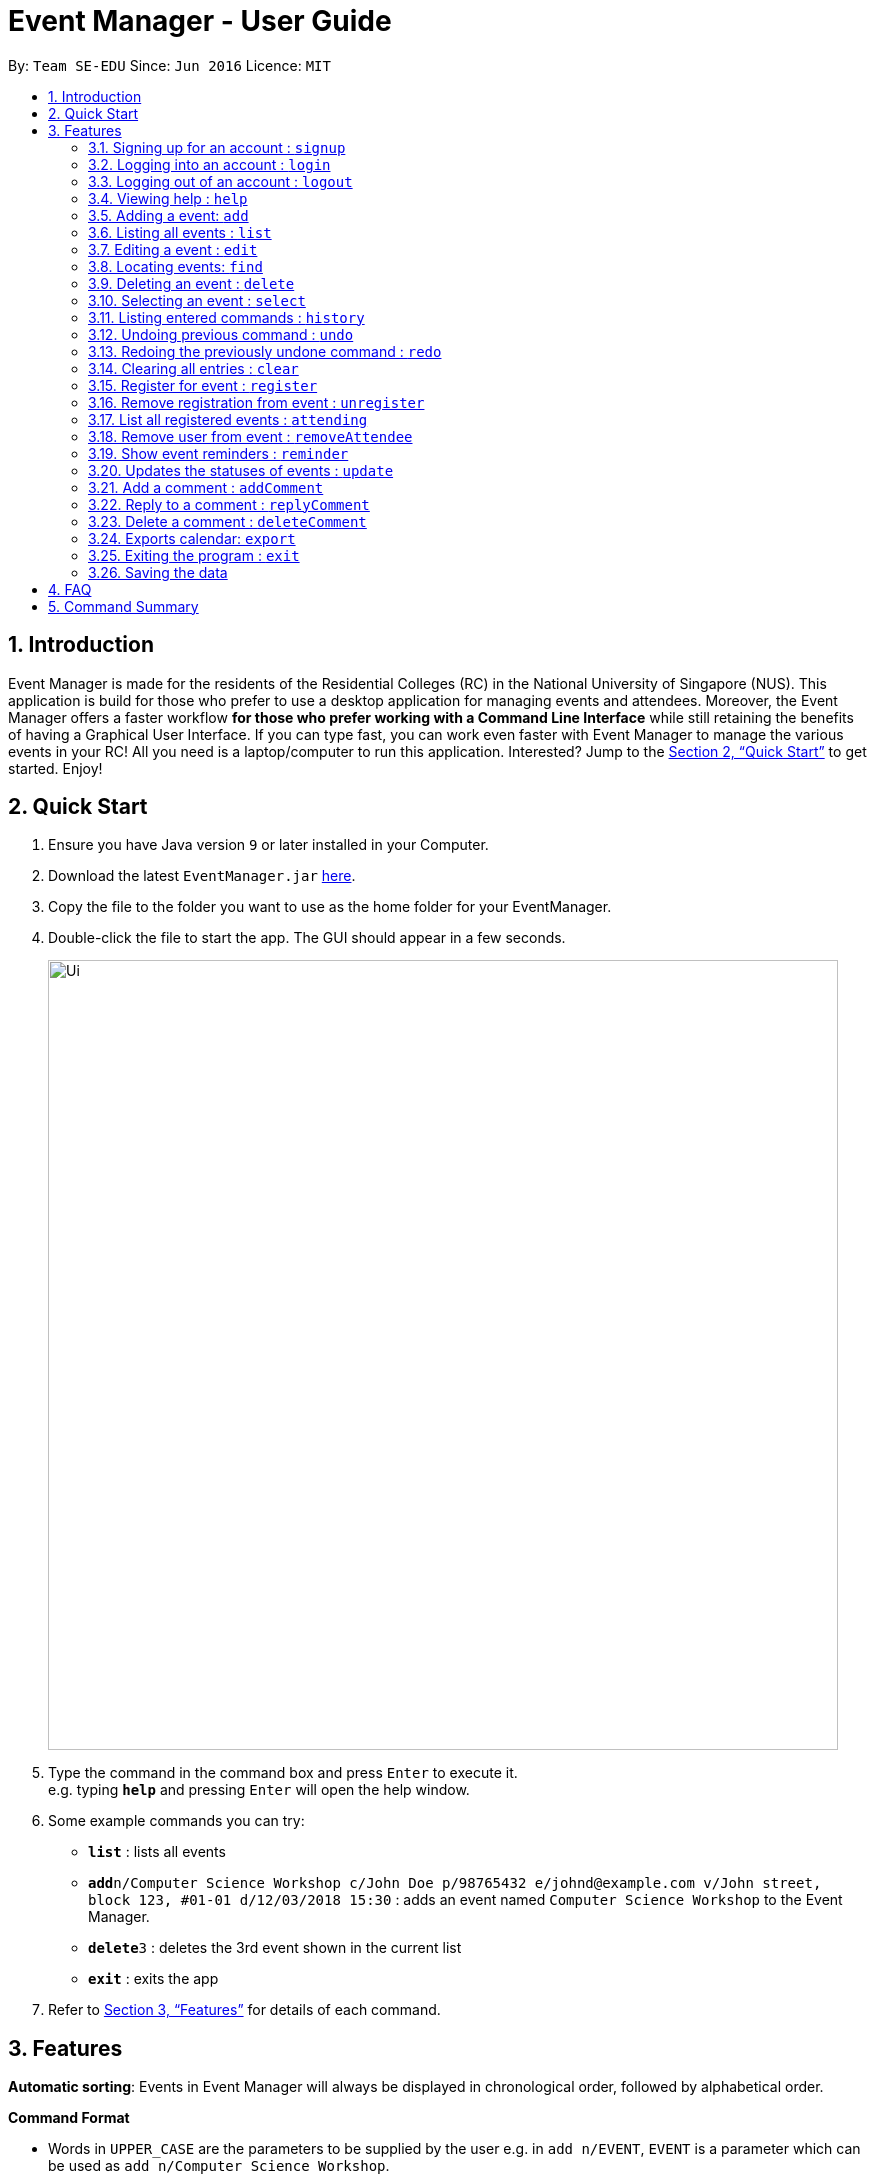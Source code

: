 = Event Manager - User Guide
:site-section: UserGuide
:toc:
:toc-title:
:toc-placement: preamble
:sectnums:
:imagesDir: images
:stylesDir: stylesheets
:xrefstyle: full
:experimental:
ifdef::env-github[]
:tip-caption: :bulb:
:note-caption: :information_source:
endif::[]
:repoURL: https://github.com/se-edu/addressbook-level4

By: `Team SE-EDU`      Since: `Jun 2016`      Licence: `MIT`

== Introduction

Event Manager is made for the residents of the Residential Colleges (RC) in the National University of Singapore (NUS). This application is build for those who prefer to use a desktop application for managing events and attendees. Moreover, the Event Manager offers a faster workflow *for those who prefer working with a Command Line Interface* while still retaining the benefits of having a Graphical User Interface. If you can type fast, you can work even faster with Event Manager to manage the various events in your RC! All you need is a laptop/computer to run this application. Interested? Jump to the <<Quick Start>> to get started. Enjoy!

== Quick Start

.  Ensure you have Java version `9` or later installed in your Computer.
.  Download the latest `EventManager.jar` link:{repoURL}/releases[here].
.  Copy the file to the folder you want to use as the home folder for your EventManager.
.  Double-click the file to start the app. The GUI should appear in a few seconds.
+
image::Ui.png[width="790"]
+
.  Type the command in the command box and press kbd:[Enter] to execute it. +
e.g. typing *`help`* and pressing kbd:[Enter] will open the help window.
.  Some example commands you can try:

* *`list`* : lists all events
* **`add`**`n/Computer Science Workshop c/John Doe p/98765432 e/johnd@example.com v/John street, block 123, #01-01 d/12/03/2018 15:30` : adds an event named `Computer Science Workshop` to the Event Manager.
* **`delete`**`3` : deletes the 3rd event shown in the current list
* *`exit`* : exits the app

.  Refer to <<Features>> for details of each command.

[[Features]]
== Features

// tag::autosort[]

====
*Automatic sorting*: Events in Event Manager will always be displayed in chronological order, followed by alphabetical order.
====
// end::autosort[]

====
*Command Format*

* Words in `UPPER_CASE` are the parameters to be supplied by the user e.g. in `add n/EVENT`, `EVENT` is a parameter which can be used as `add n/Computer Science Workshop`.
* Items in square brackets are optional e.g `n/Comp Sci Workshop [t/TAG]` can be used as `n/Comp Sci Workshop t/sport` or as `n/Comp Sci Workshop`.
* Items with `…`​ after them can be used multiple times including zero times e.g. `[t/TAG]...` can be used as `{nbsp}` (i.e. 0 times), `t/friend`, `t/friend t/family` etc.
* Parameters can be in any order e.g. if the command specifies `n/EVENT p/PHONE_NUMBER`, `p/PHONE_NUMBER n/EVENT` is also acceptable.
====

IMPORTANT: Only `select`, `list` and `update` commands can be performed without logging in. Also, `add`, `edit`, `delete` and `deleteComment` can only performed by the admin account.

IMPORTANT: As of now, there is only one admin account, with the username being `admin` and the password being `root`.

// tag::authentication[]
=== Signing up for an account : `signup`

User: Creates a *user* account +
Format: `signup u/USERNAME p/PASSWORD` +

|===
|Examples:

* `signup u/Gerald Chua p/password12345` +
Creates account with the username Gerald Chua +

* `signup u/James Yaputra p/drowssap12345` +
Creates account with the username James Yaputra
|===

=== Logging into an account : `login`

User: Logs in to account +
Format: `login u/USERNAME p/PASSWORD` +

|===
|Examples:

* `login u/Gerald Chua p/password12345` +
Logs in Gerald Chua +

* `login u/James Yaputra p/drowssap12345` +
Logs in James Yaputra
|===

=== Logging out of an account : `logout`

User: Logs out of an account +
Format: `logout` +

|===
|Examples:

* `login u/Gerald Chua p/password12345` +
Logs in Gerald Chua +

* `logout` +
Logs out from Gerald Chua
|===
// end::authentication[]

=== Viewing help : `help`

Admin: Shows Admin commands +
User: Shows User commands

Format: `help`

=== Adding a event: `add`

Admin: Adds an event to the Event Manager +
Adds an event to the Event Manager +
Format: `add n/EVENT_NAME c/CONTACT_NAME p/PHONE_NUMBER e/EMAIL v/VENUE d/DATETIME [t/TAG]...`

[TIP]
An event can have any number of tags (including 0).

Examples:

* `add n/Com Sci Workshop c/John Doe p/98765432 e/johnd@example.com v/John street, block 123, #01-01 d/20/10/2017 10:30`
* `add n/Sports Day c/Betsy Crow t/Sports e/betsycrow@example.com v/COM2 #02-01 p/12345678 d/21/02/2019 08:30 t/Leisure`

=== Listing all events : `list`

User/Admin: Lists all events in the Event Manager in chronological order. +
Format: `list`

=== Editing a event : `edit`

Admin: Edits an existing event in the Event Manager. +
Format: `edit INDEX [n/EVENT] [c/CONTACT NAME] [p/PHONE] [e/EMAIL] [v/VENUE] [d/DATETIME] [t/TAG]...`

****
* Edits the event at the specified `INDEX`. The index refers to the index number shown in the displayed event list. The index *must be a positive integer* 1, 2, 3, ...
* At least one of the optional fields must be provided.
* Existing values will be updated to the input values.
* When editing tags, the existing tags of the event will be removed i.e adding of tags is not cumulative.
* You can remove all the event's tags by typing `t/` without specifying any tags after it.
* If you want to reset the comments section you can input `C/{span}Comment Section{/span}{ol}{/ol}` as a field.
****

Examples:

* `edit 1 p/91234567 e/johndoe@example.com` +
Edits the phone number and email address of the 1st event to be `91234567` and `johndoe@example.com` respectively.
* `edit 2 n/Sports Meet t/` +
Edits the name of the 2nd event to be `Sports Day` and clears all existing tags.

// tag::find[]
=== Locating events: `find`

Admin/User: Finds events whose field contains any of the given keywords specified by the user. +
Format: `find PREFIX/KEYWORD [MORE_PREFIX][MORE_KEYWORDS]` +

Available prefixes:

* k/ Default search option
* n/ Name search
* c/ Contact search
* e/ Email search
* p/ Phone search
* v/ Venue search
* d/ Datetime search
* t/ Tag search
* a/ Attendee search

****
* The search is case insensitive. e.g `sports` will match `Sports`.
* The order of the keywords does not matter. e.g. `Sports Day` will match `Day Sports`.
* Only full words will be matched e.g. `Sport` will not match `Sports`.
* Events matching at least one keyword will be returned (i.e. `OR` search). e.g. `Sports Day` will return `Sports games`, `Good Day`.
* Command default prefix (k/) will allow searches in any field of an event, while other prefixes will result in events that must have that keyword in the indicated field.
* At least one of the available prefixes must be presented.
* When using different prefixes together, _logic AND operator_ is used. This means that if there is one or more prefixes in the combination that does not have any keywords following it, search results will always be empty.
****

[NOTE]
1. If there are more than 1 prefixes of the same type, for example, `find n/new n/dark n/meeting`, they will be automatically combined together, which means this command will be assumed to be the same as `find n/new dark meeting` +
2. If there is only the prefix without any keywords following it, no events will be found as there are no events with the required fields left empty +
3. Unknown prefixes will be ignored.

Examples:

* `find n/Day` +
Returns events with names `Sports Day` and `Any day`
* `find k/Sports Sci friends` +
Returns events having the name `Sports Competition`, venue `Sci Avenue`, and tag `friends`
* `find d/12/01/2018 04:30` +
Returns any event having date `12/01/2018` or time `04:30`
* `find k/Day n/Sports d/12/01/2018` +
Returns any event having keyword `day` with names including `Sports` and with dates `12/01/2018`
// end::find[]

=== Deleting an event : `delete`

Admin: Deletes the specified event from the Event Manager. +
Format: `delete INDEX`

****
* Deletes the event at the specified `INDEX`.
* The index refers to the index number shown in the displayed event list.
* The index *must be a positive integer* 1, 2, 3, ...
****

Examples:

* `list` +
`delete 2` +
Deletes the 2nd event in the Event Manager.
* `find Sports` +
`delete 1` +
Deletes the 1st event in the results of the `find` command.

=== Selecting an event : `select`

Admin/User: Selects the event identified by the index number in the displayed event list. +
Format: `select INDEX`

****
* Selects the event and loads the event page of the event at the specified `INDEX`.
* The index refers to the index number shown in the displayed event list.
* The index *must be a positive integer* `1, 2, 3, ...`
****

Examples:

* `list` +
`select 2` +
Selects the 2nd event in the Event Manager.
* `find Sports` +
`select 1` +
Selects the 1st event in the results of the `find` command.

=== Listing entered commands : `history`

Admin/User: Lists all the commands that you have entered in reverse chronological order. +
Format: `history`

[NOTE]
====
Pressing the kbd:[&uarr;] and kbd:[&darr;] arrows will display the previous and next input respectively in the command box.
====

// tag::undoredo[]
=== Undoing previous command : `undo`

Restores the address book to the state before the previous _undoable_ command was executed. +
Format: `undo`

[NOTE]
====
Undoable commands: those commands that modify the address book's content (`add`, `delete`, `edit`, `clear`, `register`, `addComment` and `replyComment`).
====

Examples:

* `delete 1` +
`list` +
`undo` (reverses the `delete 1` command) +

* `select 1` +
`list` +
`undo` +
The `undo` command fails as there are no undoable commands executed previously.

* `delete 1` +
`clear` +
`undo` (reverses the `clear` command) +
`undo` (reverses the `delete 1` command) +

=== Redoing the previously undone command : `redo`

Reverses the most recent `undo` command. +
Format: `redo`

Examples:

* `delete 1` +
`undo` (reverses the `delete 1` command) +
`redo` (reapplies the `delete 1` command) +

* `delete 1` +
`redo` +
The `redo` command fails as there are no `undo` commands executed previously.

* `delete 1` +
`clear` +
`undo` (reverses the `clear` command) +
`undo` (reverses the `delete 1` command) +
`redo` (reapplies the `delete 1` command) +
`redo` (reapplies the `clear` command) +
// end::undoredo[]

=== Clearing all entries : `clear`

Admin: Clears all entries from the Event Manager. +
Format: `clear`

// tag::rsvp[]
=== Register for event : `register`

User: Registers for an event by adding the current user's username to the attendance list. +
Format: `register INDEX`

****
* Registers for the event at the specified INDEX.
* The index refers to the index number shown in the displayed event list.
* The index *must be a positive integer* `1, 2, 3, ...`
* User must not be registered for event.
****

Examples:

* `list` +
`register 3` +
Registers user for the 3rd event of the Event Manager.
* `find Sports` +
`register 1` +
Registers User for the 1st event in the results of the `find` command.

.Expected outcome after user Peter Parker registers for the event at index 5 (annotations in red).
image::registerUG.png[width="800"]

=== Remove registration from event : `unregister`

User: Unregisters for an event by removing the current user's username from the attendance list. +
Format: `unregister INDEX`

****
* Unegisters for the event at the specified INDEX.
* The index refers to the index number shown in the displayed event list.
* The index *must be a positive integer* `1, 2, 3, ...`
* User must be already registered for event.
****

Examples:

* `list` +
`unregister 1` +
Unregisters user from the 1st event of the Event Manager.
* `find Sports` +
`unregister 2` +
Unregisters user from the 2nd event in the results of the `find` command.

=== List all registered events : `attending`

User: Lists all events that the user has registered for. +
Format: `attending`

.Events that user Peter Parker is registered to are displayed, similar to find operation (annotations in red).
image::attendingUG.png[width="700"]

=== Remove user from event : `removeAttendee`

Admin: Removes a user registered for an event. +
Format: `removeAttendee INDEX u/USERNAME`

****
* Removes USERNAME from the event at the specified INDEX.
* The index refers to the index number shown in the displayed event list.
* The index *must be a positive integer* `1, 2, 3, ...`
* User with the specified username must be registered for the event.
****

Examples:

* `list` +
`removeAttendee 1 u/Peter Parker` +
Removes the user with username `Peter Parker` from the attendance of the 1st event of the Event Manager.
* `find Party` +
`removeAttendee 2 u/Alice` +
Removes the user with username `Alice` from the attendance of the 2nd event in the results of the `find` command.
// end::rsvp[]

// tag::eventReminders[]
=== Show event reminders : `reminder`

Admin/User: Shows event reminders for all upcoming events that the user has registered for. +
Format: `reminder`

NOTE: Upcoming events are those that are occurring within the next 24 hours.

****
* Users will only receive reminders for events that they have *registered* for.
* Users have to be *logged-in* to receive reminders.
* Reminders are *automatically* sent out every 6 hours, unless the user initiates the command.
* Close the event alert dialog using the mouse or by hitting 'enter' on your keyboard.
****
// end::eventReminders[]

// tag::eventStatus[]
=== Updates the statuses of events : `update`

Admin/User: Updates the statuses of events. +
Format: `update`

****
* Events that have already occurred will have the [COMPLETED] status.
* Events that have yet to occur will have the [UPCOMING] status.
* The `update` command can be used *without* the user having to log in.
* Event statuses are automatically updated every 5 minutes.
****

TIP: You may experience some disruptions to the UI during the automatic update due to high load, especially if your computer is using an older processor. Give it a few seconds to load, and if the problem still persists, use the `update` command.
// end::eventStatus[]


//tag::comment[]
=== Add a comment : `addComment`

Admin/User: Adds a comment into the specified event's comment section, with the username preceding the comment (when you are logged in). +
Format: `addComment INDEX C/STRING`

****
* Adds a comment at the specified `INDEX`. The index refers to the index number shown in the displayed event list. The index *must be a positive integer* 1, 2, 3, ...
* For `C/STRING`, `STRING` cannot be empty. `STRING` is the comment.
* Undo and Redo command works with this! However, every time you undo or redo, the Browser Panel will not refresh itself
  so you need to refresh it yourself.
* If you want to revert a comment previously made, use `undo`!
****

Examples:

* `addComment 1 C/What is the attire to wear for the event?` +
Adds "What is the attire to wear for the event?" into the comment section of the 1st event, preceded by the user's username.
* `addComment 5 C/What is the attire to wear for this event?` +
Adds "What is the attire to wear for this event?" into the comment section of the 5th event, preceded by the user's username.

.Adding a comment
image::addComment.png[width="790"]

=== Reply to a comment : `replyComment`

Admin/User: Reply to a comment with the username preceding the comment (when you are logged in).  +
Format: `replyComment INDEX L/LINE C/STRING`

****
* Replies to a comment of the event at the specified `INDEX`. The index refers to the index number shown in the displayed event list. The index *must be a positive integer* 1, 2, 3, ...
*  For `C/STRING`, `STRING` cannot be empty. `STRING` is the comment.
* Line has to be a non-zero integer and has to exist within the comment section. The numbers below the "Comment Section" in the BrowerPanel are the line parameters to index every comment. The comment will be replied under the line index given.
* Undo and redo works! However, every time you undo or redo, the Browser Panel will not refresh itself
  so you need to refresh it yourself.
* If you want to revert a comment previously made, use `undo`!
****

Examples:

* `replyComment 1 L/5 C/What is the attire to wear for the event?` +
Adds the comment "What is the attire to wear for the event?" to line 6 of the comment section of the 1st event, preceded by the user's username.
* `replyComment 2 L/2 C/What is the attire to wear for the event?` +
Adds the comment "What is the attire to wear for the event?" into line 3 of the comment section of the 2nd event, preceded by the user's username.

.Replying a comment
image::replyComment.png[width="790"]

=== Delete a comment : `deleteComment`

Admin: Deletes a comment (when you are logged in as admin). +
Format: `deleteComment INDEX L/LINE`

****
* Edits the event at the specified `INDEX`. The index refers to the index number shown in the displayed event list. The index *must be a positive integer* 1, 2, 3, ...
* Line has to be a non-zero integer and has to exist within the comment section. The numbers below the "Comment Section" in the Brower Panel are the line parameters to index each comment. The line parameter provided will delete the corresponding comment index.
* Undo and Redo works! However, every time you undo or redo, the BrowserPanel will not refresh itself so you need to refresh it yourself.
****

Examples:

* `deleteComment 1 L/5` +
Deletes the comment at line 5 of the 1st event.
* `deleteComment 2 L/2` +
Deletes the comment at line 2 of the 2nd event.

.Deleting a comment
image::deleteComment.png[width="790"]
//end::comment[]

// tag::exportcalendar[]
=== Exports calendar: `export`

Admin/User: Exports current registered/hosted events of the user/admin to an iCalendar file to use with other calendar application +
Format: `export FILENAME`

Examples:

* `export myCalendar` +
Exports the iCalendar file with name 'myCalendar' to your *data* folder

[NOTE]
====
File name should not be longer than 500 characters and can not be empty.
====
// end::exportcalendar[]

=== Exiting the program : `exit`

Admin/User: Exits the program. +
Format: `exit`

=== Saving the data

Event Manager's data are saved in the hard disk automatically after any command that changes the data. +
There is no need to save manually.

// tag::dataencryption[]
//=== Encrypting data files `[coming in v2.0]`

//_{explain how the user can enable/disable data encryption}_
// end::dataencryption[]

== FAQ

*Q*: How do I transfer my data to another Computer? +
*A*: Install the app in the other computer and overwrite the empty data file it creates with the file that contains the data of your previous Event Manager folder.

== Command Summary

* *Sign up* : `signup n/USERNAME p/PASSWORD c/CONFIRM_PASSWORD` +
e.g. `signup n/Gerald Chua p/password12345 c/password12345`
* *Login* : `login n/USERNAME p/PASSWORD` +
e.g. `login n/Gerald Chua p/password12345`
* *Add* `add n/EVENT_NAME c/CONTACT_NAME p/PHONE_NUMBER e/EMAIL v/VENUE d/DATETIME [t/TAG]...` +
e.g. `add n/Sports Day c/James Ho p/22224444 e/jamesho@example.com v/123, Clementi Rd, 1234665 d/12/08/2018 08:30 t/friend t/colleague`
* *Clear* : `clear`
* *Delete* : `delete INDEX` +
e.g. `delete 3`
* *Edit* : `edit INDEX [n/EVENT] [p/PHONE_NUMBER] [e/EMAIL] [v/VENUE] [d/DATETIME] [t/TAG]...` +
e.g. `edit 2 n/Good Day e/jameslee@example.com`
* *Find* : `find PREFIX/KEYWORD [MORE_PREFIX][MORE_KEYWORDS]` +
e.g. `find k/Comp Sci n/Workshop`
* *List* : `list`
* *Help* : `help`
* *Select* : `select INDEX` +
e.g.`select 2`
* *History* : `history`
* *Undo* : `undo`
* *Redo* : `redo`
* *Register* : `register INDEX` +
e.g. `register 1`
* *Unregister* : `unregister INDEX` +
e.g. `unregister 1`
* *View Attending* : `attending`
* *Remove Attendee* : `removeAttendee INDEX u/USERNAME` +
e.g. `removeAttendee 1 u/Peter Parker`
* *Show reminders* : `reminder`
* *Update event statuses* : `update`
* *AddComment* : `addComment INDEX C/STRING` +
e.g. `addComment 1 C/HELLO`
* *ReplyComment* : `replyComment INDEX L/LINE C/STRING` +
e.g. `replyComment 1 L/2 C/Hello`
* *DeleteComment* : `deleteComment INDEX L/LINE` +
e.g. `deleteComment 1 L/2`
* *ExportCalendarCommand* : `export FILENAME` +
e.g. `export BobCalendar`
